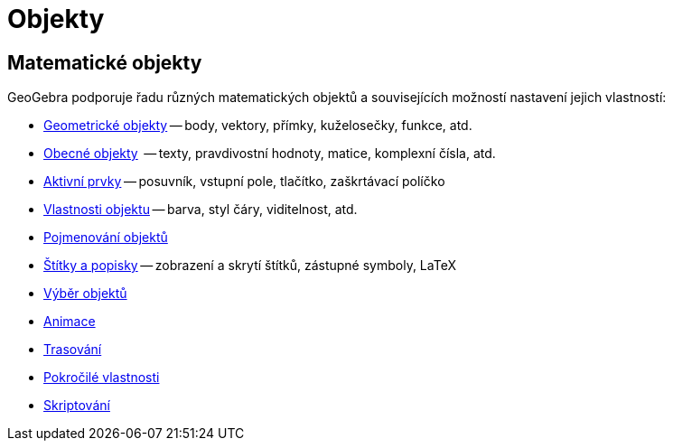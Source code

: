 = Objekty
:page-en: Objects
ifdef::env-github[:imagesdir: /en/modules/ROOT/assets/images]

== Matematické objekty

GeoGebra podporuje řadu různých matematických objektů a souvisejících možností nastavení jejich vlastností:

* xref:/Geometrické_objekty.adoc[Geometrické objekty] -- body, vektory, přímky, kuželosečky, funkce, atd.
* xref:/Obecné_objekty.adoc[Obecné objekty]  -- texty, pravdivostní hodnoty, matice, komplexní čísla, atd.
* xref:/Aktivní_prvky.adoc[Aktivní prvky] -- posuvník, vstupní pole, tlačítko, zaškrtávací políčko
* xref:/Vlastnosti_objektu.adoc[Vlastnosti objektu] -- barva, styl čáry, viditelnost, atd.
* xref:/Pojmenování_objektů.adoc[Pojmenování objektů]
* xref:/Štítky_a_popisky.adoc[Štítky a popisky] -- zobrazení a skrytí štítků, zástupné symboly, LaTeX
* xref:/Výběr_objektů.adoc[Výběr objektů]
* xref:/Animace.adoc[Animace]
* xref:/Trasování.adoc[Trasování]
* xref:/Pokročilé_vlastnosti.adoc[Pokročilé vlastnosti]
* xref:/Skriptování.adoc[Skriptování]
